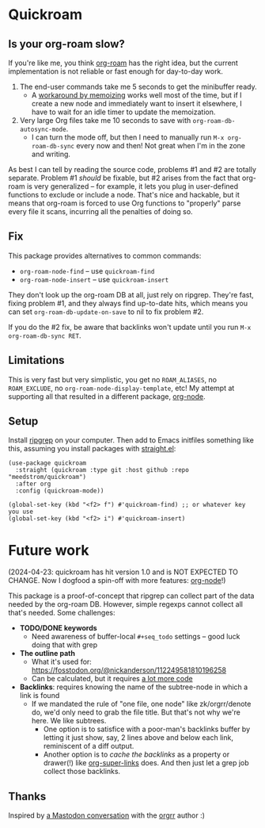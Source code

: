 * Quickroam
** Is your org-roam slow?

If you're like me, you think [[https://github.com/org-roam/org-roam][org-roam]] has the right idea, but the current implementation is not reliable or fast enough for day-to-day work.

1. The end-user commands take me 5 seconds to get the minibuffer ready.
   - A [[https://edstrom.dev/czdfr/org-roam-fixes#jxbqt][workaround by memoizing]] works well most of the time, but if I create a new node and immediately want to insert it elsewhere, I have to wait for an idle timer to update the memoization.

2. Very large Org files take me 10 seconds to save with =org-roam-db-autosync-mode=.
   - I can turn the mode off, but then I need to manually run =M-x org-roam-db-sync= every now and then!  Not great when I'm in the zone and writing.

As best I can tell by reading the source code, problems #1 and #2 are totally separate.  Problem #1 /should/ be fixable, but #2 arises from the fact that org-roam is very generalized -- for example, it lets you plug in user-defined functions to exclude or include a node.  That's nice and hackable, but it means that org-roam is forced to use Org functions to "properly" parse every file it scans, incurring all the penalties of doing so.

** Fix

This package provides alternatives to common commands:

- =org-roam-node-find= -- use =quickroam-find=
- =org-roam-node-insert= -- use =quickroam-insert=

They don't look up the org-roam DB at all, just rely on ripgrep.  They're fast, fixing problem #1, and they always find up-to-date hits, which means you can set =org-roam-db-update-on-save= to nil to fix problem #2.

If you do the #2 fix, be aware that backlinks won't update until you run =M-x org-roam-db-sync RET=.

** Limitations

This is very fast but very simplistic, you get no =ROAM_ALIASES=, no =ROAM_EXCLUDE=, no =org-roam-node-display-template=, etc!  My attempt at supporting all that resulted in a different package, [[https://github.com/meedstrom/org-node][org-node]].

** Setup

Install [[https://github.com/BurntSushi/ripgrep][ripgrep]] on your computer.  Then add to Emacs initfiles something like this, assuming you install packages with [[https://github.com/radian-software/straight.el][straight.el]]:

#+begin_src elisp
(use-package quickroam
  :straight (quickroam :type git :host github :repo "meedstrom/quickroam")
  :after org
  :config (quickroam-mode))

(global-set-key (kbd "<f2> f") #'quickroam-find) ;; or whatever key you use
(global-set-key (kbd "<f2> i") #'quickroam-insert)
#+end_src

* Future work

(2024-04-23: quickroam has hit version 1.0 and is NOT EXPECTED TO CHANGE.  Now I dogfood a spin-off with more features: [[https://github.com/meedstrom/org-node][org-node]]!)

This package is a proof-of-concept that ripgrep can collect part of the data needed by the org-roam DB.  However, simple regexps cannot collect all that's needed.  Some challenges:
- *TODO/DONE keywords*
  - Need awareness of buffer-local =#+seq_todo= settings -- good luck doing that with grep

- *The outline path*
  - What it's used for: https://fosstodon.org/@nickanderson/112249581810196258
  - Can be calculated, but it requires [[https://github.com/meedstrom/org-node/blob/c2d43155d9fd4e96a97df28d0411eb95ce2bfa1a/org-node-cache.el][a lot more code]]

- *Backlinks*: requires knowing the name of the subtree-node in which a link is found
  - If we mandated the rule of "one file, one node" like zk/orgrr/denote do, we'd only need to grab the file title.  But that's not why we're here.  We like subtrees.
    - One option is to satisfice with a poor-man's backlinks buffer by letting it just show, say, 2 lines above and below each link, reminiscent of a diff output.
    - Another option is to /cache the backlinks/ as a property or drawer(!) like [[https://github.com/toshism/org-super-links][org-super-links]] does.  And then just let a grep job collect those backlinks.

** Thanks

Inspired by [[https://emacs.ch/@laotang/112139767286378879][a Mastodon conversation]] with the [[https://github.com/rtrppl/orgrr][orgrr]] author :)
